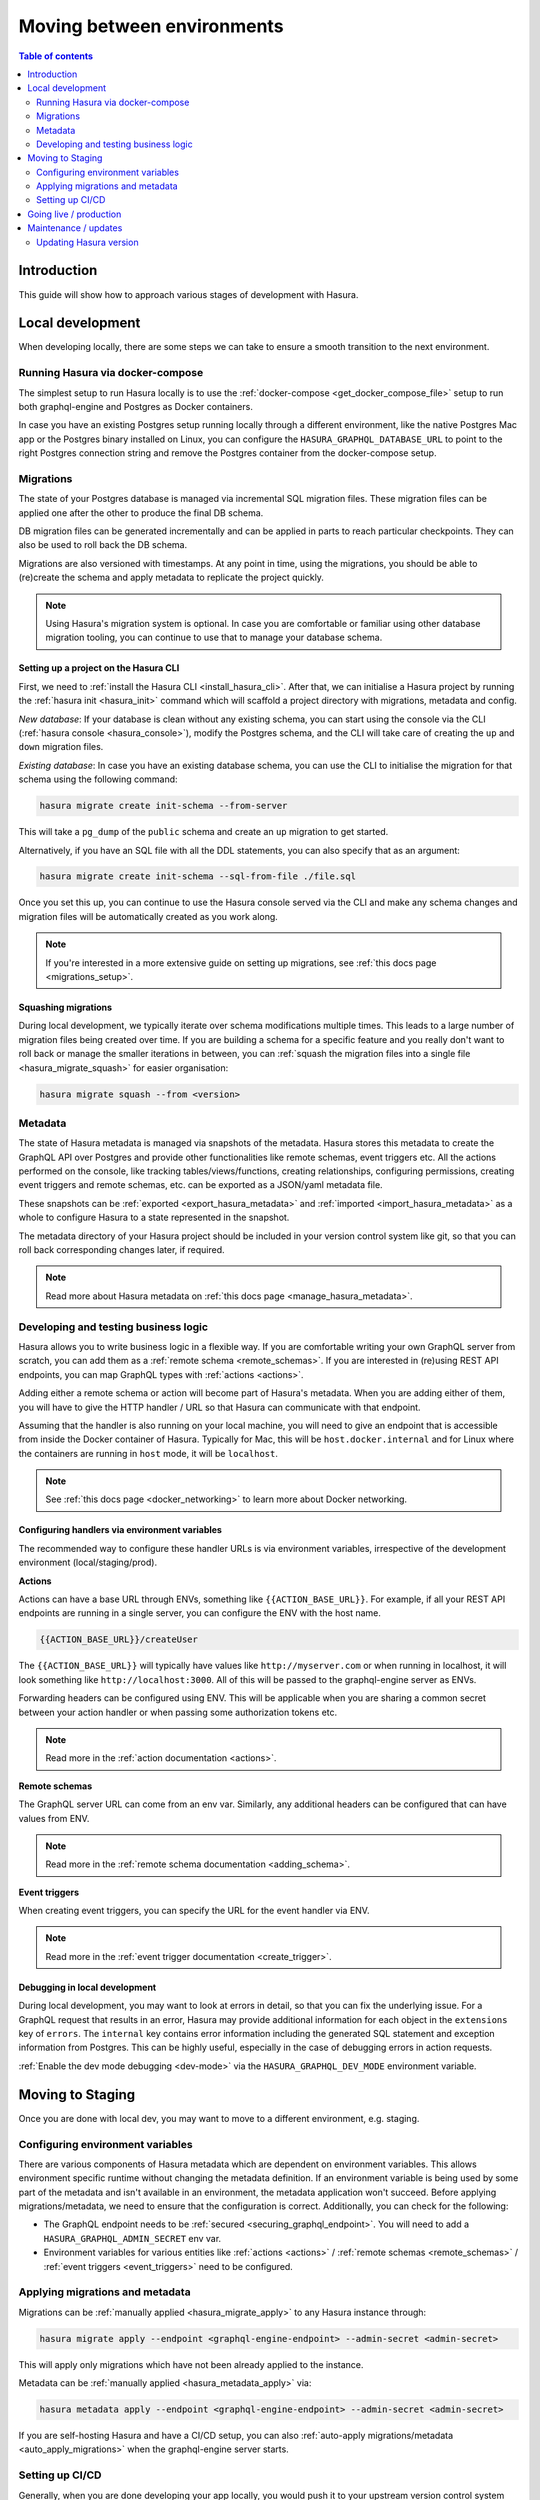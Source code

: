 .. meta::
   :description: Guide for moving between environments in Hasura
   :keywords: hasura, docs, guide, local dev, staging, production, environment

.. _guide_environments:

Moving between environments
===========================

.. contents:: Table of contents
  :backlinks: none
  :depth: 2
  :local:

Introduction
------------

This guide will show how to approach various stages of development with Hasura.

Local development
-----------------

When developing locally, there are some steps we can take to ensure a smooth transition to the next environment.

Running Hasura via docker-compose
^^^^^^^^^^^^^^^^^^^^^^^^^^^^^^^^^

The simplest setup to run Hasura locally is to use the :ref:`docker-compose <get_docker_compose_file>` setup 
to run both graphql-engine and Postgres as Docker containers.

In case you have an existing Postgres setup running locally through a different environment, 
like the native Postgres Mac app or the Postgres binary installed on Linux, you can configure 
the ``HASURA_GRAPHQL_DATABASE_URL`` to point to the right Postgres connection string and remove the Postgres container from the docker-compose setup.

Migrations
^^^^^^^^^^

The state of your Postgres database is managed via incremental SQL migration files. 
These migration files can be applied one after the other to produce the final DB schema.

DB migration files can be generated incrementally and can be applied in parts to reach particular checkpoints. 
They can also be used to roll back the DB schema.

Migrations are also versioned with timestamps. At any point in time, using the migrations, 
you should be able to (re)create the schema and apply metadata to replicate the project quickly.

.. note::

    Using Hasura's migration system is optional. In case you are comfortable or familiar using other database migration tooling, 
    you can continue to use that to manage your database schema.

Setting up a project on the Hasura CLI
**************************************

First, we need to :ref:`install the Hasura CLI <install_hasura_cli>`. 
After that, we can initialise a Hasura project by running the :ref:`hasura init <hasura_init>` command which will scaffold a project directory with migrations, metadata and config.

*New database*: If your database is clean without any existing schema, you can start using the console via the CLI (:ref:`hasura console <hasura_console>`), 
modify the Postgres schema, and the CLI will take care of creating the ``up`` and ``down`` migration files.

*Existing database*: In case you have an existing database schema, you can use the CLI to initialise the migration for that schema using the following command:

.. code-block:: bash

    hasura migrate create init-schema --from-server

This will take a ``pg_dump`` of the ``public`` schema and create an ``up`` migration to get started. 

Alternatively, if you have an SQL file with all the DDL statements, you can also specify that as an argument:

.. code-block:: bash

    hasura migrate create init-schema --sql-from-file ./file.sql

Once you set this up, you can continue to use the Hasura console served via the CLI and make any schema changes and migration files will be automatically created as you work along.

.. note::

    If you're interested in a more extensive guide on setting up migrations, see :ref:`this docs page <migrations_setup>`.

Squashing migrations
********************

During local development, we typically iterate over schema modifications multiple times. 
This leads to a large number of migration files being created over time. 
If you are building a schema for a specific feature and you really don't want to roll back or manage the smaller iterations in between, 
you can :ref:`squash the migration files into a single file <hasura_migrate_squash>` for easier organisation:

.. code-block:: bash

    hasura migrate squash --from <version>


Metadata
^^^^^^^^

The state of Hasura metadata is managed via snapshots of the metadata. Hasura stores this metadata to create the GraphQL API over Postgres and provide other functionalities like remote schemas, event triggers etc. 
All the actions performed on the console, like tracking tables/views/functions, creating relationships, configuring permissions, 
creating event triggers and remote schemas, etc. can be exported as a JSON/yaml metadata file.

These snapshots can be :ref:`exported <export_hasura_metadata>` and :ref:`imported <import_hasura_metadata>` as a whole to configure Hasura to a state represented in the snapshot.

The metadata directory of your Hasura project should be included in your version control system like git, 
so that you can roll back corresponding changes later, if required.

.. note::

    Read more about Hasura metadata on :ref:`this docs page <manage_hasura_metadata>`.

Developing and testing business logic
^^^^^^^^^^^^^^^^^^^^^^^^^^^^^^^^^^^^^

Hasura allows you to write business logic in a flexible way.
If you are comfortable writing your own GraphQL server from scratch, you can add them as a :ref:`remote schema <remote_schemas>`. 
If you are interested in (re)using REST API endpoints, you can map GraphQL types with :ref:`actions <actions>`.

Adding either a remote schema or action will become part of Hasura's metadata. 
When you are adding either of them, you will have to give the HTTP handler / URL so that Hasura can communicate with that endpoint.

Assuming that the handler is also running on your local machine, 
you will need to give an endpoint that is accessible from inside the Docker container of Hasura.
Typically for Mac, this will be ``host.docker.internal`` and for Linux where the containers are running in ``host`` mode, 
it will be ``localhost``.

.. note::

    See :ref:`this docs page <docker_networking>` to learn more about Docker networking.

Configuring handlers via environment variables
**********************************************

The recommended way to configure these handler URLs is via environment variables, 
irrespective of the development environment (local/staging/prod).

**Actions**

Actions can have a base URL through ENVs, something like ``{{ACTION_BASE_URL}}``. 
For example, if all your REST API endpoints are running in a single server, you can configure the ENV with the host name.

.. code-block:: bash

    {{ACTION_BASE_URL}}/createUser

The ``{{ACTION_BASE_URL}}`` will typically have values like ``http://myserver.com`` or when running in localhost, 
it will look something like ``http://localhost:3000``. All of this will be passed to the graphql-engine server as ENVs.

Forwarding headers can be configured using ENV. 
This will be applicable when you are sharing a common secret between your action handler or when passing some authorization tokens etc.

.. note::

    Read more in the :ref:`action documentation <actions>`.

**Remote schemas**

The GraphQL server URL can come from an env var. Similarly, any additional headers can be configured that can have values from ENV.

.. note::

    Read more in the :ref:`remote schema documentation <adding_schema>`.

**Event triggers**

When creating event triggers, you can specify the URL for the event handler via ENV.

.. note::

    Read more in the :ref:`event trigger documentation <create_trigger>`.

Debugging in local development
******************************

During local development, you may want to look at errors in detail, so that you can fix the underlying issue. 
For a GraphQL request that results in an error, Hasura may provide additional information for each object in the ``extensions`` key of ``errors``. 
The ``internal`` key contains error information including the generated SQL statement and exception information from Postgres. 
This can be highly useful, especially in the case of debugging errors in action requests.

:ref:`Enable the dev mode debugging <dev-mode>` via the ``HASURA_GRAPHQL_DEV_MODE`` environment variable.

Moving to Staging
-----------------

Once you are done with local dev, you may want to move to a different environment, e.g. staging.

Configuring environment variables
^^^^^^^^^^^^^^^^^^^^^^^^^^^^^^^^^

There are various components of Hasura metadata which are dependent on environment variables. 
This allows environment specific runtime without changing the metadata definition. 
If an environment variable is being used by some part of the metadata and isn't available in an environment, the metadata application won't succeed. 
Before applying migrations/metadata, we need to ensure that the configuration is correct. 
Additionally, you can check for the following:

- The GraphQL endpoint needs to be :ref:`secured <securing_graphql_endpoint>`. You will need to add a ``HASURA_GRAPHQL_ADMIN_SECRET`` env var.
- Environment variables for various entities like :ref:`actions <actions>` / :ref:`remote schemas <remote_schemas>` / :ref:`event triggers <event_triggers>` need to be configured.

Applying migrations and metadata
^^^^^^^^^^^^^^^^^^^^^^^^^^^^^^^^

Migrations can be :ref:`manually applied <hasura_migrate_apply>` to any Hasura instance through:

.. code-block:: bash

    hasura migrate apply --endpoint <graphql-engine-endpoint> --admin-secret <admin-secret>


This will apply only migrations which have not been already applied to the instance.

Metadata can be :ref:`manually applied <hasura_metadata_apply>` via:

.. code-block:: bash

    hasura metadata apply --endpoint <graphql-engine-endpoint> --admin-secret <admin-secret>

If you are self-hosting Hasura and have a CI/CD setup, you can also :ref:`auto-apply migrations/metadata <auto_apply_migrations>` when the graphql-engine server starts.

Setting up CI/CD
^^^^^^^^^^^^^^^^

Generally, when you are done developing your app locally, you would push it to your upstream version control system like Github or Gitlab. 
You can trigger CI/CD workflows when a push is made to your upstream repository. 
When you want to deploy your changes to staging, you may push your latest code to a special branch or push a new tag which updates your staging environment.

The process for CI/CD with Hasura instances is essentially a mirror of the manual local workflow you would use. 
The CI/CD instance should download or be given the CLI as an artifact, and then run the series of commands you’d like to integrate. 
This generally includes ``hasura migrate apply`` and ``hasura metadata apply``.

To do this, you would download the CLI either through wget/curl, or if in a Dockerfile and okay with using a static version number, 
use ``COPY --from`` to extract the binary from ``hasura/graphql-engine:vX.X-cli-migrations``.

Then run the migrate/metadata commands, passing in the endpoint and admin secret for the remote.

.. note::

    For a full CI/CD script and pre-made GitHub action, check out `this example <https://github.com/GavinRay97/hasura-ci-cd-action>`__.

Going live / production
-----------------------

:ref:`Hasura Cloud <cloud_getting_started>` is the recommended hosting solution for Hasura as it takes care of Infrastructure management automatically (like auto-scaling), 
apart from providing analytics/rate limiting and other advanced features.

Like with staging, the migrations/metadata workflow needs to be repeated. Also, the following steps should be taken:

- Secure the endpoint with an admin secret.
- Disable the console - so that nobody will be able to modify schema/data directly.
- Disable APIs - except the GraphQL API, you don't need access to other APIs like pg_dump, config and metadata etc.
- Disable dev mode - you don't want expanded detailed internal error messages in production.
- Restrict CORS domains - allow only specific domains to make requests.
- Allow lists - if you know the exact GraphQL queries that would be made to the app, enable allow lists to deny any other request.

.. note::

    Read more about the above steps in the :ref:`production checklist <production_checklist>`.

Maintenance / updates
---------------------

After going live, you can continue to use the same migrations/metadata workflow via the CLI as part of incremental app building.

Updating Hasura version
^^^^^^^^^^^^^^^^^^^^^^^

Instructions on how to update the Hasura version depend on where your Hasura container is hosted. But broadly what we need to update is the Docker image 
``hasura/graphql-engine:<version>`` where the ``<version>`` will be replaced with the latest version (``v1.3.1`` for example).

Hasura Cloud is automatically updated with the most recent stable version. For other popular vendors, check out :ref:`these updating guides <update_hge>`.
